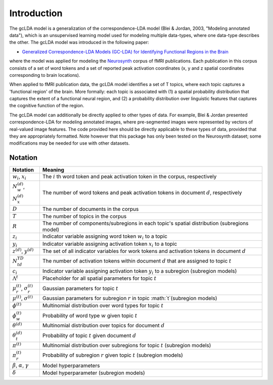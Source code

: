 Introduction
============

The gcLDA model is a generalization of the correspondence-LDA model (Blei &
Jordan, 2003, "Modeling annotated data"), which is an unsupervised learning
model used for modeling multiple data-types, where one data-type describes the
other. The gcLDA model was introduced in the following paper:

- `Generalized Correspondence-LDA Models (GC-LDA) for Identifying Functional Regions in the Brain <https://timothyrubin.github.io/Files/GCLDA_NIPS_2016_Final_Plus_Supplement.pdf>`_

where the model was applied for modeling the `Neurosynth <http://neurosynth.org/>`_
corpus of fMRI publications. Each publication in this corpus consists of a set
of word tokens and a set of reported peak activation coordinates (x, y and z
spatial coordinates corresponding to brain locations).

When applied to fMRI publication data, the gcLDA model identifies a set of T
topics, where each topic captures a 'functional region' of the brain. More
formally: each topic is associated with (1) a spatial probability distribution
that captures the extent of a functional neural region, and (2) a probability
distribution over linguistic features that captures the cognitive function of
the region.

The gcLDA model can additionally be directly applied to other types of data.
For example, Blei & Jordan presented correspondence-LDA for modeling annotated
images, where pre-segmented images were represented by vectors of real-valued
image features. The code provided here should be directly applicable to these
types of data, provided that they are appropriately formatted. Note however that
this package has only been tested on the Neurosynth dataset; some modifications
may be needed for use with other datasets.

===============
 Notation
===============

====================================================================  ==================================================================================================================================================================
Notation                                                              Meaning
====================================================================  ==================================================================================================================================================================
:math:`w_{i}`, :math:`x_{i}`                                          The :math:`i` th word token and peak activation token in the corpus, respectively
:math:`N_{w}^{(d)}`,  :math:`N_{x}^{(d)}`                             The number of word tokens and peak activation tokens in document :math:`d`, respectively
:math:`D`                                                             The number of documents in the corpus
:math:`T`                                                             The number of topics in the corpus
:math:`R`                                                             The number of components/subregions in each topic's spatial distribution (subregions model)
:math:`z_{i}`                                                         Indicator variable assigning word token :math:`w_{i}` to a topic
:math:`y_{i}`                                                         Indicator variable assigning activation token :math:`x_{i}` to a topic
:math:`z^{(d)}`, :math:`y^{(d)}`                                      The set of all indicator variables for work tokens and activation tokens in document :math:`d`
:math:`N_{td}^{Y D}`                                                  The number of activation tokens within document :math:`d` that are assigned to topic :math:`t`
:math:`c_{i}`                                                         Indicator variable assigning activation token :math:`y_{i}` to a subregion (subregion models)
:math:`\Lambda^{t}`                                                   Placeholder for all spatial parameters for topic :math:`t`
:math:`\mu_{r}^{(t)}`, :math:`\sigma_{r}^{(t)}`                       Gaussian parameters for topic :math:`t`
:math:`\mu^{(t)}`, :math:`\sigma^{(t)}`                               Gaussian parameters for subregion :math:`r` in topic :math:`t`(subregion models)
:math:`\phi^{(t)}`                                                    Multinomial distribution over word types for topic :math:`t`
:math:`\phi_{w}^{(t)}`                                                Probability of word type :math:`w` given topic :math:`t`
:math:`\theta^{(d)}`                                                  Multinomial distribution over topics for document :math:`d`
:math:`\theta_{t}^{(d)}`                                              Probability of topic :math:`t` given document :math:`d`
:math:`\pi^{(t)}`                                                     Multinomial distribution over subregions for topic :math:`t` (subregion models)
:math:`\pi_{r}^{(t)}`                                                 Probability of subregion :math:`r` given topic :math:`t` (subregion models)
:math:`\beta`, :math:`\alpha`, :math:`\gamma`                         Model hyperparameters
:math:`\delta`                                                        Model hyperparameter (subregion models)
====================================================================  ==================================================================================================================================================================
